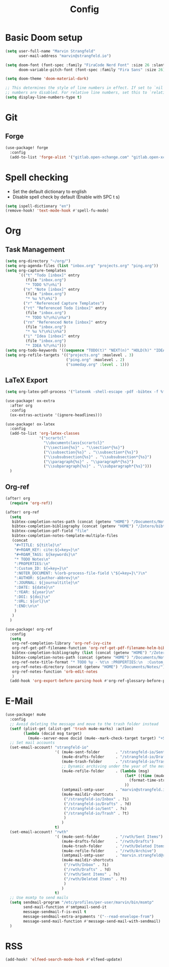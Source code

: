 #+title: Config

* Basic Doom setup
#+begin_src emacs-lisp
(setq user-full-name "Marvin Strangfeld"
      user-mail-address "marvin@strangfeld.io")

(setq doom-font (font-spec :family "FiraCode Nerd Font" :size 26 :slant 'normal :weight 'normal)
      doom-variable-pitch-font (font-spec :family "Fira Sans" :size 26))

(setq doom-theme 'doom-material-dark)

;; This determines the style of line numbers in effect. If set to `nil', line
;; numbers are disabled. For relative line numbers, set this to `relative'.
(setq display-line-numbers-type t)
#+end_src

* Git
** Forge
#+begin_src emacs-lisp
(use-package! forge
  :config
  (add-to-list 'forge-alist '("gitlab.open-xchange.com" "gitlab.open-xchange.com/api/v4" "gitlab.open-xchange.com" forge-gitlab-repository)))
#+end_src

* Spell checking
- Set the default dictionary to english
- Disable spell check by default (Enable with SPC t s)

#+begin_src emacs-lisp
(setq ispell-dictionary "en")
(remove-hook! 'text-mode-hook #'spell-fu-mode)
#+end_src

* Org
** Task Management
#+begin_src emacs-lisp
(setq org-directory "~/org/")
(setq org-agenda-files (list "inbox.org" "projects.org" "ping.org"))
(setq org-capture-templates
      `(("t" "Todo [inbox]" entry
         (file "inbox.org")
         "* TODO %?\n%i")
        ("n" "Note [inbox]" entry
         (file "inbox.org")
         "* %u %?\n%i")
        ("r" "Referenced Capture Templates")
        ("rt" "Referenced Todo [inbox]" entry
         (file "inbox.org")
         "* TODO %?\n%i\n%a")
        ("rn" "Referenced Note [inbox]" entry
         (file "inbox.org")
         "* %u %?\n%i\n%a")
        ("i" "Idea [inbox]" entry
         (file "inbox.org")
         "* IDEA %?\n%i")))
(setq org-todo-keywords '((sequence "TODO(t)" "NEXT(n)" "HOLD(h)" "IDEA(i)" "|" "DONE(d)" "KILL(k)")))
(setq org-refile-targets '(("projects.org" :maxlevel . 3)
                           ("ping.org" :maxlevel . 2)
                           ("someday.org" :level . 1)))
#+end_src

** LaTeX Export
#+begin_src emacs-lisp
(setq org-latex-pdf-process '("latexmk -shell-escape -pdf -bibtex -f %f"))

(use-package! ox-extra
  :after org
  :config
  (ox-extras-activate '(ignore-headlines)))

(use-package! ox-latex
  :config
  (add-to-list 'org-latex-classes
               '("scrartcl"
                 "\\documentclass{scrartcl}"
                 ("\\section{%s}" . "\\section*{%s}")
                 ("\\subsection{%s}" . "\\subsection*{%s}")
                 ("\\subsubsection{%s}" . "\\subsubsection*{%s}")
                 ("\\paragraph{%s}" . "\\paragraph*{%s}")
                 ("\\subparagraph{%s}" . "\\subparagraph*{%s}")))
  )
#+end_src

** Org-ref
#+begin_src emacs-lisp
(after! org
  (require 'org-ref))

(after! org-ref
  (setq
   bibtex-completion-notes-path (concat (getenv "HOME") "/Documents/Notes/")
   bibtex-completion-bibliography (concat (getenv "HOME") "/Zotero/bibtex/library.bib")
   bibtex-completion-pdf-field "file"
   bibtex-completion-notes-template-multiple-files
   (concat
    "#+TITLE: ${title}\n"
    "#+ROAM_KEY: cite:${=key=}\n"
    "#+ROAM_TAGS: ${keywords}\n"
    "* TODO Notes\n"
    ":PROPERTIES:\n"
    ":Custom_ID: ${=key=}\n"
    ":NOTER_DOCUMENT: %(orb-process-file-field \"${=key=}\")\n"
    ":AUTHOR: ${author-abbrev}\n"
    ":JOURNAL: ${journaltitle}\n"
    ":DATE: ${date}\n"
    ":YEAR: ${year}\n"
    ":DOI: ${doi}\n"
    ":URL: ${url}\n"
    ":END:\n\n"
    )
   )
  )

(use-package! org-ref
  :config
  (setq
   org-ref-completion-library 'org-ref-ivy-cite
   org-ref-get-pdf-filename-function 'org-ref-get-pdf-filename-helm-bibtex
   bibtex-completion-bibliography (list (concat (getenv "HOME") "/Zotero/bibtex/library.bib"))
   bibtex-completion-notes-path (concat (getenv "HOME") "/Documents/Notes/bibnotes.org")
   org-ref-note-title-format "* TODO %y - %t\n :PROPERTIES:\n  :Custom_ID: %k\n  :NOTER_DOCUMENT: %F\n :ROAM_KEY: cite:%k\n  :AUTHOR: %9a\n  :JOURNAL: %j\n  :YEAR: %y\n  :VOLUME: %v\n  :PAGES: %p\n  :DOI: %D\n  :URL: %U\n :END:\n\n"
   org-ref-notes-directory (concat (getenv "HOME") "/Documents/Notes/")
   org-ref-notes-function 'orb-edit-notes
   )
  (add-hook 'org-export-before-parsing-hook #'org-ref-glossary-before-parsing))
#+end_src
* E-Mail
#+begin_src emacs-lisp
(use-package! mu4e
  :config
  ;; Avoid deleting the message and move to the trash folder instead
  (setf (plist-get (alist-get 'trash mu4e-marks) :action)
        (lambda (docid msg target)
          (mu4e--server-move docid (mu4e--mark-check-target target) "+S-u-N"))) ; Instead of "+T-N"
  ;; Set mail accounts
  (set-email-account! "strangfeld-io"
                      '( (mu4e-sent-folder       . "/strangfeld-io/Sent")
                         (mu4e-drafts-folder     . "/strangfeld-io/Drafts")
                         (mu4e-trash-folder      . "/strangfeld-io/Trash")
                         ;; Dynamic archiving under the year of the message (What Open-Xchange does)
                         (mu4e-refile-folder     . (lambda (msg)
                                                     (let* ((time (mu4e-message-field-raw msg :date)))
                                                       (format-time-string "/strangfeld-io/Archive/%Y" time))
                                                     ))
                         (smtpmail-smtp-user     . "marvin@strangfeld.io")
                         (mu4e-maildir-shortcuts
                          ("/strangfeld-io/Inbox" . ?i)
                          ("/strangfeld-io/Drafts" . ?d)
                          ("/strangfeld-io/Sent" . ?s)
                          ("/strangfeld-io/Trash" . ?t)
                          )
                         )
                      t)
  (set-email-account! "rwth"
                      '( (mu4e-sent-folder       . "/rwth/Sent Items")
                         (mu4e-drafts-folder     . "/rwth/Drafts")
                         (mu4e-trash-folder      . "/rwth/Deleted Items")
                         (mu4e-refile-folder     . "/rwth/Archive")
                         (smtpmail-smtp-user     . "marvin.strangfeld@rwth-aachen.de")
                         (mu4e-maildir-shortcuts
                          ("/rwth/Inbox" . ?i)
                          ("/rwth/Drafts" . ?d)
                          ("/rwth/Sent Items" . ?s)
                          ("/rwth/Deleted Items" . ?t)
                          )
                         )
                      t)
  ;; Use msmtp to send mails
  (setq sendmail-program "/etc/profiles/per-user/marvin/bin/msmtp"
        send-mail-function #'smtpmail-send-it
        message-sendmail-f-is-evil t
        message-sendmail-extra-arguments '("--read-envelope-from")
        message-send-mail-function #'message-send-mail-with-sendmail)
  )
#+end_src

* RSS
#+begin_src emacs-lisp
(add-hook! 'elfeed-search-mode-hook #'elfeed-update)
#+end_src
